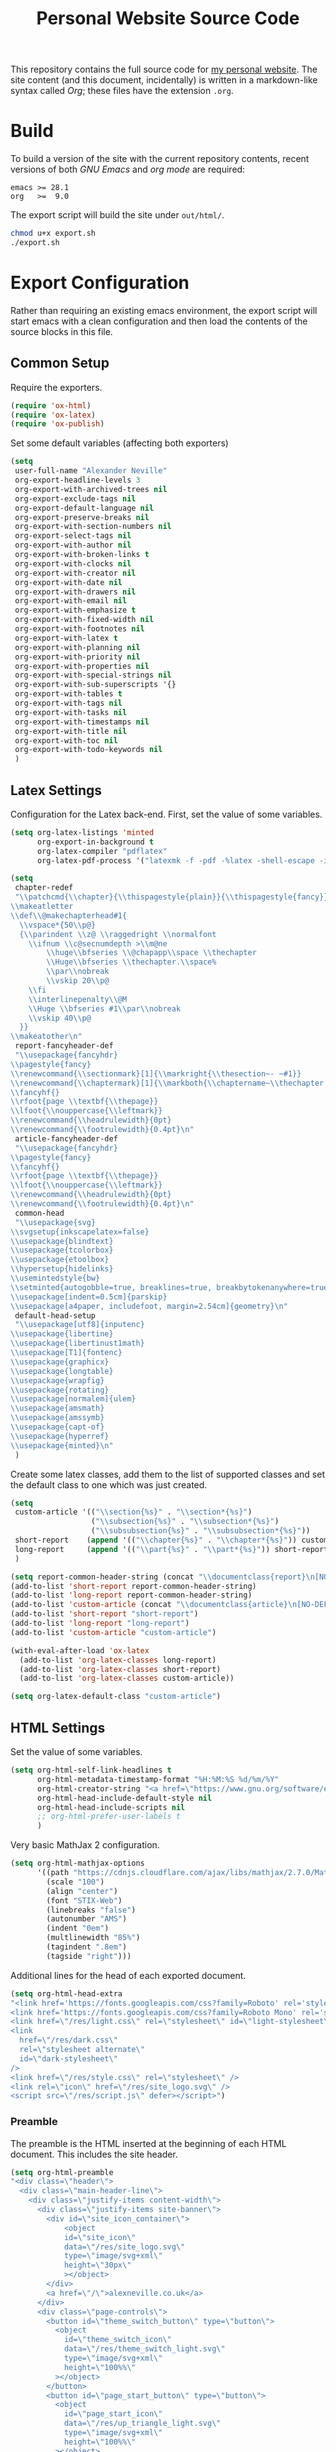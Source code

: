 #+TITLE: Personal Website Source Code

This repository contains the full source code for [[https://alexneville.co.uk][my personal website]]. The site content (and this document, incidentally) is written in a markdown-like syntax called /Org/; these files have the extension =.org=.

* Build

To build a version of the site with the current repository contents, recent versions of both /GNU Emacs/ and /org mode/ are required:

#+begin_src text
emacs >= 28.1
org   >=  9.0
#+end_src

The export script will build the site under =out/html/=.

#+begin_src sh
chmod u+x export.sh
./export.sh
#+end_src

* Export Configuration

Rather than requiring an existing emacs environment, the export script will start emacs with a clean configuration and then load the contents of the source blocks in this file.

** Common Setup

Require the exporters.

#+begin_src emacs-lisp
(require 'ox-html)
(require 'ox-latex)
(require 'ox-publish)
#+end_src

Set some default variables (affecting both exporters)

#+begin_src emacs-lisp
(setq
 user-full-name "Alexander Neville"
 org-export-headline-levels 3
 org-export-with-archived-trees nil
 org-export-exclude-tags nil
 org-export-default-language nil
 org-export-preserve-breaks nil
 org-export-with-section-numbers nil
 org-export-select-tags nil
 org-export-with-author nil
 org-export-with-broken-links t
 org-export-with-clocks nil
 org-export-with-creator nil
 org-export-with-date nil
 org-export-with-drawers nil
 org-export-with-email nil
 org-export-with-emphasize t
 org-export-with-fixed-width nil
 org-export-with-footnotes nil
 org-export-with-latex t
 org-export-with-planning nil
 org-export-with-priority nil
 org-export-with-properties nil
 org-export-with-special-strings nil
 org-export-with-sub-superscripts '{}
 org-export-with-tables t
 org-export-with-tags nil
 org-export-with-tasks nil
 org-export-with-timestamps nil
 org-export-with-title nil
 org-export-with-toc nil
 org-export-with-todo-keywords nil
 )
#+end_src

** Latex Settings

Configuration for the Latex back-end. First, set the value of some variables.

#+begin_src emacs-lisp
(setq org-latex-listings 'minted
      org-export-in-background t
      org-latex-compiler "pdflatex"
      org-latex-pdf-process '("latexmk -f -pdf -%latex -shell-escape -interaction=nonstopmode -output-directory=%o %f"))

(setq
 chapter-redef
 "\\patchcmd{\\chapter}{\\thispagestyle{plain}}{\\thispagestyle{fancy}}{}{}
\\makeatletter
\\def\\@makechapterhead#1{
  \\vspace*{50\\p@}
  {\\parindent \\z@ \\raggedright \\normalfont
    \\ifnum \\c@secnumdepth >\\m@ne
        \\huge\\bfseries \\@chapapp\\space \\thechapter
        \\Huge\\bfseries \\thechapter.\\space%
        \\par\\nobreak
        \\vskip 20\\p@
    \\fi
    \\interlinepenalty\\@M
    \\Huge \\bfseries #1\\par\\nobreak
    \\vskip 40\\p@
  }}
\\makeatother\n"
 report-fancyheader-def
 "\\usepackage{fancyhdr}
\\pagestyle{fancy}
\\renewcommand{\\sectionmark}[1]{\\markright{\\thesection~- ~#1}}
\\renewcommand{\\chaptermark}[1]{\\markboth{\\chaptername~\\thechapter. \\textit{#1}}{}}
\\fancyhf{}
\\rfoot{page \\textbf{\\thepage}}
\\lfoot{\\nouppercase{\\leftmark}}
\\renewcommand{\\headrulewidth}{0pt}
\\renewcommand{\\footrulewidth}{0.4pt}\n"
 article-fancyheader-def
 "\\usepackage{fancyhdr}
\\pagestyle{fancy}
\\fancyhf{}
\\rfoot{page \\textbf{\\thepage}}
\\lfoot{\\nouppercase{\\leftmark}}
\\renewcommand{\\headrulewidth}{0pt}
\\renewcommand{\\footrulewidth}{0.4pt}\n"
 common-head
 "\\usepackage{svg}
\\svgsetup{inkscapelatex=false}
\\usepackage{blindtext}
\\usepackage{tcolorbox}
\\usepackage{etoolbox}
\\hypersetup{hidelinks}
\\usemintedstyle{bw}
\\setminted{autogobble=true, breaklines=true, breakbytokenanywhere=true, fontsize=\\small, xleftmargin=1cm, xrightmargin=1cm}
\\usepackage[indent=0.5cm]{parskip}
\\usepackage[a4paper, includefoot, margin=2.54cm]{geometry}\n"
 default-head-setup
 "\\usepackage[utf8]{inputenc}
\\usepackage{libertine}
\\usepackage{libertinust1math}
\\usepackage[T1]{fontenc}
\\usepackage{graphicx}
\\usepackage{longtable}
\\usepackage{wrapfig}
\\usepackage{rotating}
\\usepackage[normalem]{ulem}
\\usepackage{amsmath}
\\usepackage{amssymb}
\\usepackage{capt-of}
\\usepackage{hyperref}
\\usepackage{minted}\n"
 )
#+end_src

Create some latex classes, add them to the list of supported classes and set the default class to one which was just created.

#+begin_src emacs-lisp
(setq
 custom-article '(("\\section{%s}" . "\\section*{%s}")
                  ("\\subsection{%s}" . "\\subsection*{%s}")
                  ("\\subsubsection{%s}" . "\\subsubsection*{%s}"))
 short-report    (append '(("\\chapter{%s}" . "\\chapter*{%s}")) custom-article)
 long-report     (append '(("\\part{%s}" . "\\part*{%s}")) short-report)
 )

(setq report-common-header-string (concat "\\documentclass{report}\n[NO-DEFAULT-PACKAGES]\n[NO-PACKAGES]\n" default-head-setup chapter-redef common-head report-fancyheader-def "[EXTRA]"))
(add-to-list 'short-report report-common-header-string)
(add-to-list 'long-report report-common-header-string)
(add-to-list 'custom-article (concat "\\documentclass{article}\n[NO-DEFAULT-PACKAGES]\n[NO-PACKAGES]\n" default-head-setup common-head article-fancyheader-def "[EXTRA]"))
(add-to-list 'short-report "short-report")
(add-to-list 'long-report "long-report")
(add-to-list 'custom-article "custom-article")

(with-eval-after-load 'ox-latex
  (add-to-list 'org-latex-classes long-report)
  (add-to-list 'org-latex-classes short-report)
  (add-to-list 'org-latex-classes custom-article))

(setq org-latex-default-class "custom-article")
#+end_src

** HTML Settings

Set the value of some variables.

#+begin_src emacs-lisp
(setq org-html-self-link-headlines t
      org-html-metadata-timestamp-format "%H:%M:%S %d/%m/%Y"
      org-html-creator-string "<a href=\"https://www.gnu.org/software/emacs/\">Emacs</a> 28.2 + <a href=\"https://orgmode.org\">Org mode</a> 9.5.5"
      org-html-head-include-default-style nil
      org-html-head-include-scripts nil
      ;; org-html-prefer-user-labels t
      )
#+end_src


Very basic MathJax 2 configuration.

#+begin_src emacs-lisp
(setq org-html-mathjax-options 
      '((path "https://cdnjs.cloudflare.com/ajax/libs/mathjax/2.7.0/MathJax.js?config=TeX-AMS_HTML")
        (scale "100")
        (align "center")
        (font "STIX-Web")
        (linebreaks "false")
        (autonumber "AMS")
        (indent "0em")
        (multlinewidth "85%")
        (tagindent ".8em")
        (tagside "right")))
#+end_src

Additional lines for the head of each exported document.

#+begin_src emacs-lisp
(setq org-html-head-extra
"<link href='https://fonts.googleapis.com/css?family=Roboto' rel='stylesheet'>
<link href='https://fonts.googleapis.com/css?family=Roboto Mono' rel='stylesheet'>
<link href=\"/res/light.css\" rel=\"stylesheet\" id=\"light-stylesheet\" />
<link
  href=\"/res/dark.css\"
  rel=\"stylesheet alternate\"
  id=\"dark-stylesheet\"
/>
<link href=\"/res/style.css\" rel=\"stylesheet\" />
<link rel=\"icon\" href=\"/res/site_logo.svg\" />
<script src=\"/res/script.js\" defer></script>")
#+end_src

*** Preamble

The preamble is the HTML inserted at the beginning of each HTML document. This includes the site header.

#+begin_src emacs-lisp
(setq org-html-preamble
"<div class=\"header\">
  <div class=\"main-header-line\">
    <div class=\"justify-items content-width\">
      <div class=\"justify-items site-banner\">
        <div id=\"site_icon_container\">
            <object
            id=\"site_icon\"
            data=\"/res/site_logo.svg\"
            type=\"image/svg+xml\"
            height=\"30px\"
            ></object>
        </div>
        <a href=\"/\">alexneville.co.uk</a>
      </div>
      <div class=\"page-controls\">
        <button id=\"theme_switch_button\" type=\"button\">
          <object
            id=\"theme_switch_icon\"
            data=\"/res/theme_switch_light.svg\"
            type=\"image/svg+xml\"
            height=\"100%%\"
          ></object>
        </button>
        <button id=\"page_start_button\" type=\"button\">
          <object
            id=\"page_start_icon\"
            data=\"/res/up_triangle_light.svg\"
            type=\"image/svg+xml\"
            height=\"100%%\"
          ></object>
        </button>
        <button id=\"menu_button\" type=\"button\">
          <object
            id=\"menu_icon\"
            data=\"/res/menu_icon_light.svg\"
            type=\"image/svg+xml\"
            height=\"100%%\"
          ></object>
        </button>
      </div>
    </div>
  </div>
  <div id=\"dropdown\">
    <div class=\"content-width\">
      <ul>
        <li><a href=\"/index.html\">Home</a></li>
        <li><a href=\"/license.html\">License</a></li>
        <li><a href=\"/blog/\">Blog</a></li>
      </ul>
    </div>
  </div>
  <div class=\"breadcrumb-line\">
    <div id=\"breadcrumbs\" class=\"content-width\">
      <a href=\"/index.html\">~/</a>
    </div>
  </div>
</div>")
#+end_src

*** Postamble

#+begin_src emacs-lisp
(setq org-html-postamble
"<p id=\"author_name\">%a</p>
<p id=\"article_date\">%d</p>
<div class=\"footer\">
  <div class=\"content-width\">
    <p>Copyright &copy 2023 Alexander Neville. Original content is distributed under copyleft terms (CC BY-SA / GNU GPL), per the <a href=\"/license.html\">content license</a>.</p>
    <p>Made with %c @ (%T), <a href=\"https://github.com/alexanderneville/website\">view source</a>.</p>
  </div>
</div>")
#+end_src

** Publishing

Create the list of exporters and populate the contents of the output directory.

*** Latex

#+begin_src emacs-lisp

#+end_src

*** HTML

The static index pages located at =/= do not require titles or *TOCs*.

#+begin_src emacs-lisp
(setq main_html
        '("main_html"
         :recursive nil
         :base-directory "./src"
         :publishing-directory "./out/html"
         :base-extension "org"
         :publishing-function org-html-publish-to-html
	       :with-title nil
         :with-toc nil
         :headline-levels 5
         )
)
#+end_src

Recursively export the contents of the blog directory.

#+begin_src emacs-lisp
(setq blog_html
      '("blog_html"
         :recursive t
         :base-directory "./src/blog"
         :publishing-directory "./out/html/blog"
         :base-extension "org"
         :publishing-function org-html-publish-to-html
         :with-title t
         :with-toc 1
         :headline-levels 5
         :exclude "tables/"
         ))

#+end_src

Finally, export the site resources. This step is just copying the files into the output directory.

#+begin_src emacs-lisp
(setq main_res
        '("main_html_resources"
         :recursive t
         :base-directory "./src/res"
         :publishing-directory "./out/html/res"
         :base-extension "pdf\\|jpg\\|gif\\|png\\|svg\\|css\\|js"
         :publishing-function org-publish-attachment)

      blog_res
         '("blog_html_resources"
         :recursive t
         :base-directory "./src/blog/res"
         :publishing-directory "./out/html/blog/res"
         :base-extension "pdf\\|jpg\\|gif\\|png\\|svg\\|css\\|js"
         :publishing-function org-publish-attachment))
#+end_src

*** Export

#+begin_src emacs-lisp
(setq org-publish-project-alist (append (list main_html) (list blog_html)  (list main_res) (list blog_res)))
#+end_src

With initialisation complete, execute all the publishing functions.

#+begin_src emacs-lisp
(org-publish-all t)
#+end_src
